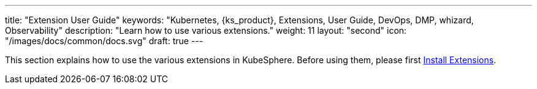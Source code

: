 ---
title: "Extension User Guide"
keywords: "Kubernetes, {ks_product}, Extensions, User Guide, DevOps, DMP, whizard, Observability"
description: "Learn how to use various extensions."
weight: 11
layout: "second"
icon: "/images/docs/common/docs.svg"
draft: true
---

This section explains how to use the various extensions in KubeSphere. Before using them, please first link:../06-extension-user-guide/01-install-components-pdf/[Install Extensions].